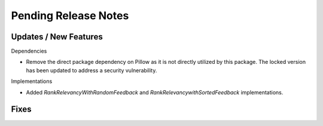 Pending Release Notes
=====================

Updates / New Features
----------------------

Dependencies

* Remove the direct package dependency on Pillow as it is not directly utilized
  by this package.
  The locked version has been updated to address a security vulnerability.

Implementations

* Added `RankRelevancyWithRandomFeedback` and `RankRelevancywithSortedFeedback`
  implementations.

Fixes
-----

